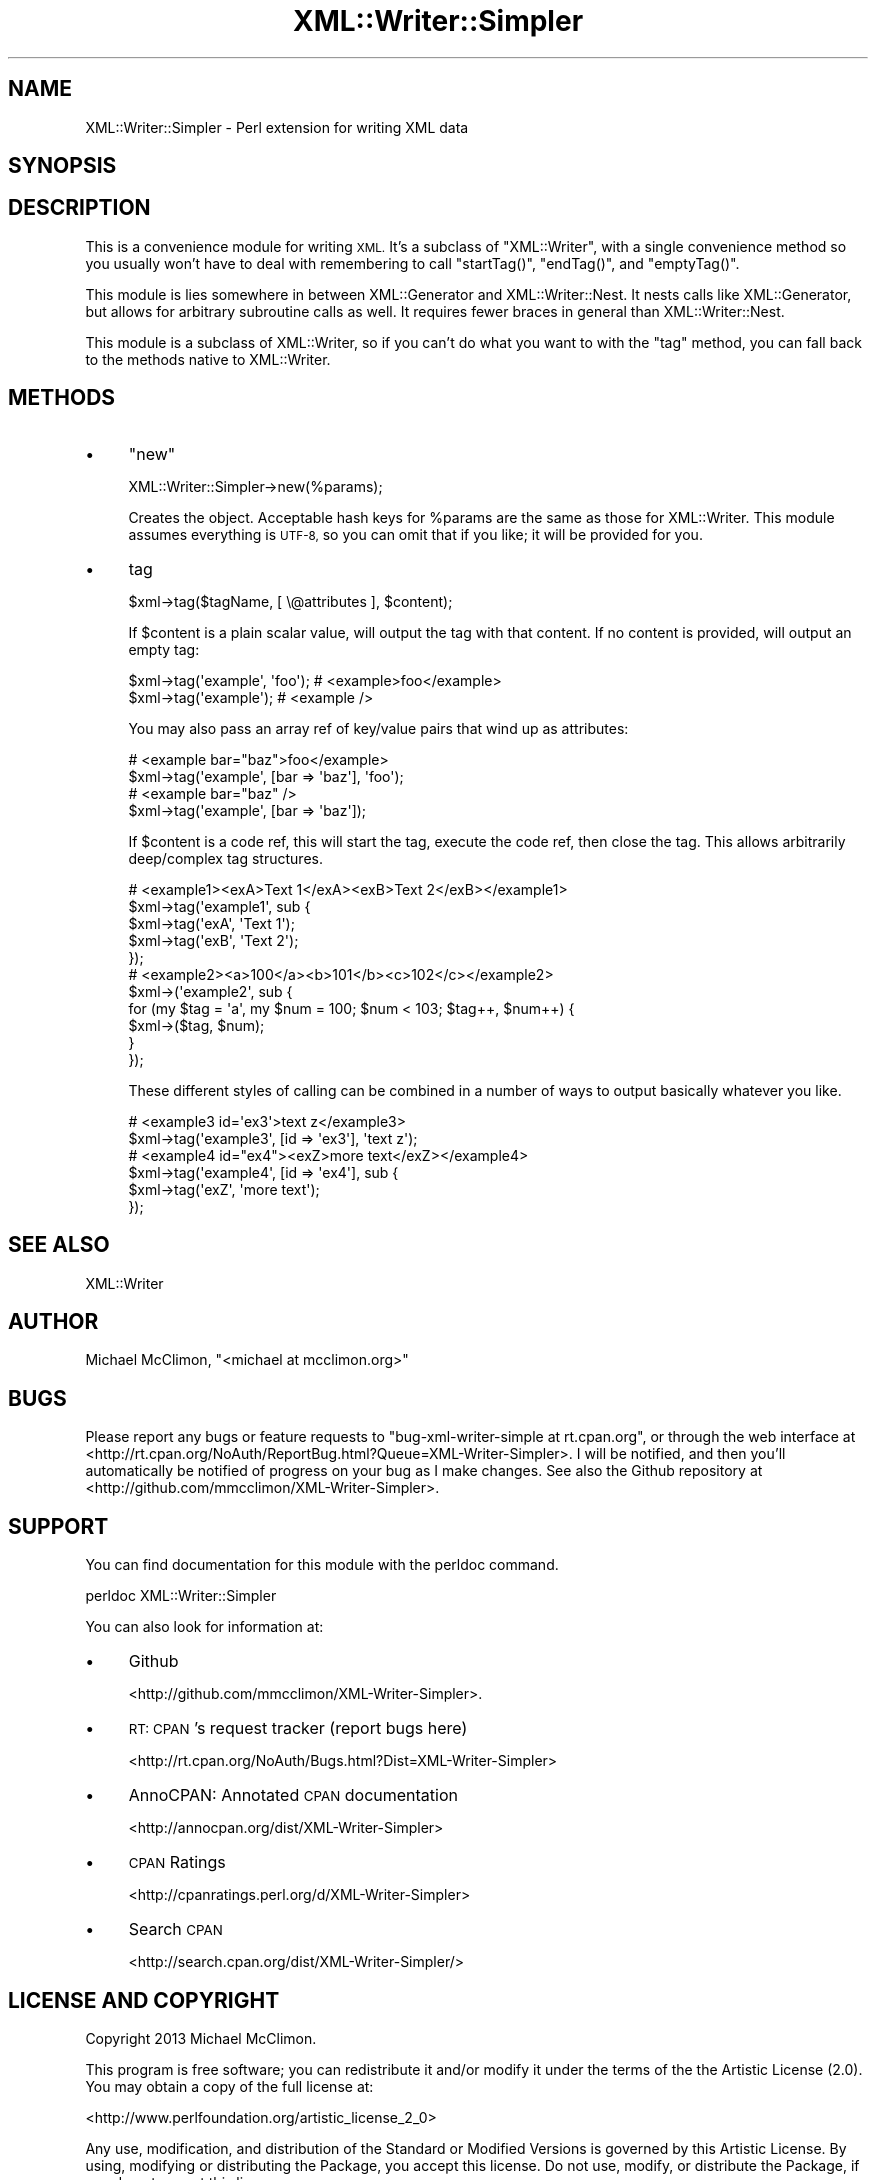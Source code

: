 .\" Automatically generated by Pod::Man 2.27 (Pod::Simple 3.28)
.\"
.\" Standard preamble:
.\" ========================================================================
.de Sp \" Vertical space (when we can't use .PP)
.if t .sp .5v
.if n .sp
..
.de Vb \" Begin verbatim text
.ft CW
.nf
.ne \\$1
..
.de Ve \" End verbatim text
.ft R
.fi
..
.\" Set up some character translations and predefined strings.  \*(-- will
.\" give an unbreakable dash, \*(PI will give pi, \*(L" will give a left
.\" double quote, and \*(R" will give a right double quote.  \*(C+ will
.\" give a nicer C++.  Capital omega is used to do unbreakable dashes and
.\" therefore won't be available.  \*(C` and \*(C' expand to `' in nroff,
.\" nothing in troff, for use with C<>.
.tr \(*W-
.ds C+ C\v'-.1v'\h'-1p'\s-2+\h'-1p'+\s0\v'.1v'\h'-1p'
.ie n \{\
.    ds -- \(*W-
.    ds PI pi
.    if (\n(.H=4u)&(1m=24u) .ds -- \(*W\h'-12u'\(*W\h'-12u'-\" diablo 10 pitch
.    if (\n(.H=4u)&(1m=20u) .ds -- \(*W\h'-12u'\(*W\h'-8u'-\"  diablo 12 pitch
.    ds L" ""
.    ds R" ""
.    ds C` ""
.    ds C' ""
'br\}
.el\{\
.    ds -- \|\(em\|
.    ds PI \(*p
.    ds L" ``
.    ds R" ''
.    ds C`
.    ds C'
'br\}
.\"
.\" Escape single quotes in literal strings from groff's Unicode transform.
.ie \n(.g .ds Aq \(aq
.el       .ds Aq '
.\"
.\" If the F register is turned on, we'll generate index entries on stderr for
.\" titles (.TH), headers (.SH), subsections (.SS), items (.Ip), and index
.\" entries marked with X<> in POD.  Of course, you'll have to process the
.\" output yourself in some meaningful fashion.
.\"
.\" Avoid warning from groff about undefined register 'F'.
.de IX
..
.nr rF 0
.if \n(.g .if rF .nr rF 1
.if (\n(rF:(\n(.g==0)) \{
.    if \nF \{
.        de IX
.        tm Index:\\$1\t\\n%\t"\\$2"
..
.        if !\nF==2 \{
.            nr % 0
.            nr F 2
.        \}
.    \}
.\}
.rr rF
.\"
.\" Accent mark definitions (@(#)ms.acc 1.5 88/02/08 SMI; from UCB 4.2).
.\" Fear.  Run.  Save yourself.  No user-serviceable parts.
.    \" fudge factors for nroff and troff
.if n \{\
.    ds #H 0
.    ds #V .8m
.    ds #F .3m
.    ds #[ \f1
.    ds #] \fP
.\}
.if t \{\
.    ds #H ((1u-(\\\\n(.fu%2u))*.13m)
.    ds #V .6m
.    ds #F 0
.    ds #[ \&
.    ds #] \&
.\}
.    \" simple accents for nroff and troff
.if n \{\
.    ds ' \&
.    ds ` \&
.    ds ^ \&
.    ds , \&
.    ds ~ ~
.    ds /
.\}
.if t \{\
.    ds ' \\k:\h'-(\\n(.wu*8/10-\*(#H)'\'\h"|\\n:u"
.    ds ` \\k:\h'-(\\n(.wu*8/10-\*(#H)'\`\h'|\\n:u'
.    ds ^ \\k:\h'-(\\n(.wu*10/11-\*(#H)'^\h'|\\n:u'
.    ds , \\k:\h'-(\\n(.wu*8/10)',\h'|\\n:u'
.    ds ~ \\k:\h'-(\\n(.wu-\*(#H-.1m)'~\h'|\\n:u'
.    ds / \\k:\h'-(\\n(.wu*8/10-\*(#H)'\z\(sl\h'|\\n:u'
.\}
.    \" troff and (daisy-wheel) nroff accents
.ds : \\k:\h'-(\\n(.wu*8/10-\*(#H+.1m+\*(#F)'\v'-\*(#V'\z.\h'.2m+\*(#F'.\h'|\\n:u'\v'\*(#V'
.ds 8 \h'\*(#H'\(*b\h'-\*(#H'
.ds o \\k:\h'-(\\n(.wu+\w'\(de'u-\*(#H)/2u'\v'-.3n'\*(#[\z\(de\v'.3n'\h'|\\n:u'\*(#]
.ds d- \h'\*(#H'\(pd\h'-\w'~'u'\v'-.25m'\f2\(hy\fP\v'.25m'\h'-\*(#H'
.ds D- D\\k:\h'-\w'D'u'\v'-.11m'\z\(hy\v'.11m'\h'|\\n:u'
.ds th \*(#[\v'.3m'\s+1I\s-1\v'-.3m'\h'-(\w'I'u*2/3)'\s-1o\s+1\*(#]
.ds Th \*(#[\s+2I\s-2\h'-\w'I'u*3/5'\v'-.3m'o\v'.3m'\*(#]
.ds ae a\h'-(\w'a'u*4/10)'e
.ds Ae A\h'-(\w'A'u*4/10)'E
.    \" corrections for vroff
.if v .ds ~ \\k:\h'-(\\n(.wu*9/10-\*(#H)'\s-2\u~\d\s+2\h'|\\n:u'
.if v .ds ^ \\k:\h'-(\\n(.wu*10/11-\*(#H)'\v'-.4m'^\v'.4m'\h'|\\n:u'
.    \" for low resolution devices (crt and lpr)
.if \n(.H>23 .if \n(.V>19 \
\{\
.    ds : e
.    ds 8 ss
.    ds o a
.    ds d- d\h'-1'\(ga
.    ds D- D\h'-1'\(hy
.    ds th \o'bp'
.    ds Th \o'LP'
.    ds ae ae
.    ds Ae AE
.\}
.rm #[ #] #H #V #F C
.\" ========================================================================
.\"
.IX Title "XML::Writer::Simpler 3"
.TH XML::Writer::Simpler 3 "2013-12-09" "perl v5.18.1" "User Contributed Perl Documentation"
.\" For nroff, turn off justification.  Always turn off hyphenation; it makes
.\" way too many mistakes in technical documents.
.if n .ad l
.nh
.SH "NAME"
XML::Writer::Simpler \- Perl extension for writing XML data
.SH "SYNOPSIS"
.IX Header "SYNOPSIS"
.SH "DESCRIPTION"
.IX Header "DESCRIPTION"
This is a convenience module for writing \s-1XML.\s0 It's a subclass of
\&\f(CW\*(C`XML::Writer\*(C'\fR, with a single convenience method so you usually won't have
to deal with remembering to call \f(CW\*(C`startTag()\*(C'\fR, \f(CW\*(C`endTag()\*(C'\fR, and
\&\f(CW\*(C`emptyTag()\*(C'\fR.
.PP
This module is lies somewhere in between XML::Generator and
XML::Writer::Nest. It nests calls like XML::Generator, but allows for
arbitrary subroutine calls as well. It requires fewer braces in general than
XML::Writer::Nest.
.PP
This module is a subclass of XML::Writer, so if you can't do what you want to
with the \f(CW\*(C`tag\*(C'\fR method, you can fall back to the methods native to XML::Writer.
.SH "METHODS"
.IX Header "METHODS"
.IP "\(bu" 4
\&\f(CW\*(C`new\*(C'\fR
.Sp
.Vb 1
\&    XML::Writer::Simpler\->new(%params);
.Ve
.Sp
Creates the object. Acceptable hash keys for \f(CW%params\fR are the same as those
for XML::Writer. This module assumes everything is \s-1UTF\-8,\s0 so you can
omit that if you like; it will be provided for you.
.IP "\(bu" 4
tag
.Sp
.Vb 1
\&    $xml\->tag($tagName, [ \e@attributes ], $content);
.Ve
.Sp
If \f(CW$content\fR is a plain scalar value, will output the tag with that content.
If no content is provided, will output an empty tag:
.Sp
.Vb 2
\&    $xml\->tag(\*(Aqexample\*(Aq, \*(Aqfoo\*(Aq);    # <example>foo</example>
\&    $xml\->tag(\*(Aqexample\*(Aq);           # <example />
.Ve
.Sp
You may also pass an array ref of key/value pairs that wind up as attributes:
.Sp
.Vb 2
\&    # <example bar="baz">foo</example>
\&    $xml\->tag(\*(Aqexample\*(Aq, [bar => \*(Aqbaz\*(Aq], \*(Aqfoo\*(Aq);
\&
\&    # <example bar="baz" />
\&    $xml\->tag(\*(Aqexample\*(Aq, [bar => \*(Aqbaz\*(Aq]);
.Ve
.Sp
If \f(CW$content\fR is a code ref, this will start the tag, execute the code ref,
then close the tag. This allows arbitrarily deep/complex tag structures.
.Sp
.Vb 5
\&    # <example1><exA>Text 1</exA><exB>Text 2</exB></example1>
\&    $xml\->tag(\*(Aqexample1\*(Aq, sub {
\&        $xml\->tag(\*(AqexA\*(Aq, \*(AqText 1\*(Aq);
\&        $xml\->tag(\*(AqexB\*(Aq, \*(AqText 2\*(Aq);
\&    });
\&
\&    # <example2><a>100</a><b>101</b><c>102</c></example2>
\&    $xml\->(\*(Aqexample2\*(Aq, sub {
\&        for (my $tag = \*(Aqa\*(Aq, my $num = 100; $num < 103; $tag++, $num++) {
\&            $xml\->($tag, $num);
\&        }
\&    });
.Ve
.Sp
These different styles of calling can be combined in a number of ways to
output basically whatever you like.
.Sp
.Vb 2
\&    # <example3 id=\*(Aqex3\*(Aq>text z</example3>
\&    $xml\->tag(\*(Aqexample3\*(Aq, [id => \*(Aqex3\*(Aq], \*(Aqtext z\*(Aq);
\&
\&    # <example4 id="ex4"><exZ>more text</exZ></example4>
\&    $xml\->tag(\*(Aqexample4\*(Aq, [id => \*(Aqex4\*(Aq], sub {
\&        $xml\->tag(\*(AqexZ\*(Aq, \*(Aqmore text\*(Aq);
\&    });
.Ve
.SH "SEE ALSO"
.IX Header "SEE ALSO"
XML::Writer
.SH "AUTHOR"
.IX Header "AUTHOR"
Michael McClimon, \f(CW\*(C`<michael at mcclimon.org>\*(C'\fR
.SH "BUGS"
.IX Header "BUGS"
Please report any bugs or feature requests to
\&\f(CW\*(C`bug\-xml\-writer\-simple at rt.cpan.org\*(C'\fR, or through
the web interface at
<http://rt.cpan.org/NoAuth/ReportBug.html?Queue=XML\-Writer\-Simpler>. I will
be notified, and then you'll automatically be notified of progress on your
bug as I make changes. See also the Github repository at
<http://github.com/mmcclimon/XML\-Writer\-Simpler>.
.SH "SUPPORT"
.IX Header "SUPPORT"
You can find documentation for this module with the perldoc command.
.PP
.Vb 1
\&    perldoc XML::Writer::Simpler
.Ve
.PP
You can also look for information at:
.IP "\(bu" 4
Github
.Sp
<http://github.com/mmcclimon/XML\-Writer\-Simpler>.
.IP "\(bu" 4
\&\s-1RT: CPAN\s0's request tracker (report bugs here)
.Sp
<http://rt.cpan.org/NoAuth/Bugs.html?Dist=XML\-Writer\-Simpler>
.IP "\(bu" 4
AnnoCPAN: Annotated \s-1CPAN\s0 documentation
.Sp
<http://annocpan.org/dist/XML\-Writer\-Simpler>
.IP "\(bu" 4
\&\s-1CPAN\s0 Ratings
.Sp
<http://cpanratings.perl.org/d/XML\-Writer\-Simpler>
.IP "\(bu" 4
Search \s-1CPAN\s0
.Sp
<http://search.cpan.org/dist/XML\-Writer\-Simpler/>
.SH "LICENSE AND COPYRIGHT"
.IX Header "LICENSE AND COPYRIGHT"
Copyright 2013 Michael McClimon.
.PP
This program is free software; you can redistribute it and/or modify it
under the terms of the the Artistic License (2.0). You may obtain a
copy of the full license at:
.PP
<http://www.perlfoundation.org/artistic_license_2_0>
.PP
Any use, modification, and distribution of the Standard or Modified
Versions is governed by this Artistic License. By using, modifying or
distributing the Package, you accept this license. Do not use, modify,
or distribute the Package, if you do not accept this license.
.PP
If your Modified Version has been derived from a Modified Version made
by someone other than you, you are nevertheless required to ensure that
your Modified Version complies with the requirements of this license.
.PP
This license does not grant you the right to use any trademark, service
mark, tradename, or logo of the Copyright Holder.
.PP
This license includes the non-exclusive, worldwide, free-of-charge
patent license to make, have made, use, offer to sell, sell, import and
otherwise transfer the Package with respect to any patent claims
licensable by the Copyright Holder that are necessarily infringed by the
Package. If you institute patent litigation (including a cross-claim or
counterclaim) against any party alleging that the Package constitutes
direct or contributory patent infringement, then this Artistic License
to you shall terminate on the date that such litigation is filed.
.PP
Disclaimer of Warranty: \s-1THE PACKAGE IS PROVIDED BY THE COPYRIGHT HOLDER
AND CONTRIBUTORS "AS IS\s0' \s-1AND WITHOUT ANY EXPRESS OR IMPLIED WARRANTIES.
THE IMPLIED WARRANTIES OF MERCHANTABILITY, FITNESS FOR A PARTICULAR
PURPOSE, OR\s0 NON-INFRINGEMENT \s-1ARE DISCLAIMED TO THE EXTENT PERMITTED BY
YOUR LOCAL LAW. UNLESS REQUIRED BY LAW, NO COPYRIGHT HOLDER OR
CONTRIBUTOR WILL BE LIABLE FOR ANY DIRECT, INDIRECT, INCIDENTAL, OR
CONSEQUENTIAL DAMAGES ARISING IN ANY WAY OUT OF THE USE OF THE PACKAGE,
EVEN IF ADVISED OF THE POSSIBILITY OF SUCH DAMAGE.\s0
